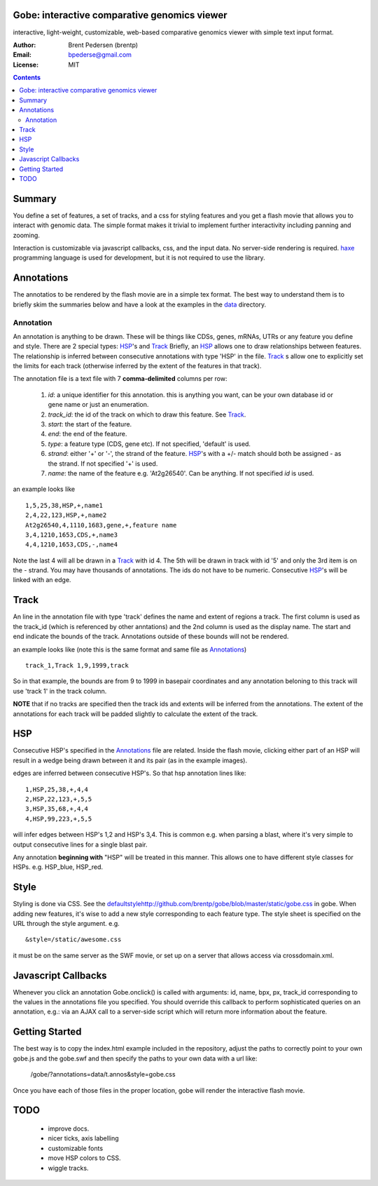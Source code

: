 Gobe: interactive comparative genomics viewer
=============================================

.. image:: http://lh4.ggpht.com/_uU_kLC5AdTc/S9Oz2FAE0MI/AAAAAAAAAz0/o9bOod42qA4/s800/screen1.png
    :align: right

interactive, light-weight, customizable, web-based comparative genomics viewer with simple text input format.

:Author: Brent Pedersen (brentp)
:Email: bpederse@gmail.com
:License: MIT

.. contents ::


Summary
=======
You define a set of features, a set of tracks, and a css for styling features
and you get a flash movie that allows you to interact with genomic data. The
simple format makes it trivial to implement further interactivity including
panning and zooming.

Interaction is customizable via javascript callbacks, css, and the input data.
No server-side rendering is required. `haxe`_ programming language is used for
development, but it is not required to use the library.

Annotations
===========

The annotatios to be rendered by the flash movie are in a simple tex format.
The best way to understand them is to briefly skim the summaries below and
have a look at the examples in the
`data <http://github.com/brentp/gobe/tree/master/data/>`_ directory.

Annotation
----------
An annotation is anything to be drawn. These will be things like CDSs,
genes, mRNAs, UTRs or any feature you define and style.
There are 2 special types: `HSP`_'s and `Track`_
Briefly, an `HSP`_ allows one to draw relationships between features. The
relationship is inferred between consecutive annotations with type 'HSP'
in the file.
`Track`_ s allow one to explicitly set the limits for each track (otherwise
inferred by the extent of the features in that track).


The annotation file is a text file with 7 **comma-delimited** columns per row:

    1) `id`: a unique identifier for this annotation. this is anything you
       want, can be your own database id or gene name or just an enumeration.

    2) `track_id`: the id of the track on which to draw this feature.
       See `Track`_.

    3) `start`: the start of the feature.

    4) `end`: the end of the feature.

    5) `type`: a feature type (CDS, gene etc). If not specified, 'default' is used.

    6) `strand`: either '+' or '-', the strand of the feature. `HSP`_'s with a
       +/- match should both be assigned - as the strand. If not specified '+' is used.

    7) `name`: the name of the feature e.g. 'At2g26540'. Can be anything. If not specified
       `id` is used.

an example looks like ::

    1,5,25,38,HSP,+,name1
    2,4,22,123,HSP,+,name2
    At2g26540,4,1110,1683,gene,+,feature name
    3,4,1210,1653,CDS,+,name3
    4,4,1210,1653,CDS,-,name4

Note the last 4 will all be drawn in a `Track`_ with id 4. The 5th will be
drawn in track with id '5' and only the 3rd item is on the - strand. You may
have thousands of annotations. The ids do not have to be numeric.
Consecutive `HSP`_'s will be linked with an edge.

Track
=====

An line in the annotation file with type 'track' defines the name and extent
of regions a track. The first column is used as the track_id (which is
referenced by other anntations) and the 2nd column is used as the display name.
The start and end indicate the bounds of the track. Annotations outside of
these bounds will not be rendered.

an example looks like (note this is the same format and same file as
`Annotations`_) ::

    track_1,Track 1,9,1999,track

So in that example, the bounds are from 9 to 1999 in basepair coordinates and
any annotation beloning to this track will use 'track 1' in the track column.

**NOTE** that if no tracks are specified then the track ids and extents
will be inferred from the annotations. The extent of the annotations for
each track will be padded slightly to calculate the extent of the track.

HSP
===

Consecutive HSP's specified in the `Annotations`_ file are related.
Inside the flash movie, clicking either part of an HSP will result in
a wedge being drawn between it and its pair (as in the example images).

edges are inferred between consecutive HSP's.  So that hsp annotation
lines like::

    1,HSP,25,38,+,4,4
    2,HSP,22,123,+,5,5
    3,HSP,35,68,+,4,4
    4,HSP,99,223,+,5,5

will infer edges between HSP's 1,2 and HSP's 3,4. This is common e.g. when
parsing a blast, where it's very simple to output consecutive lines for a
single blast pair.

Any annotation **beginning with** "HSP" will be treated in this manner. This
allows one to have different style classes for HSPs. e.g. HSP_blue, HSP_red.

Style
=====

Styling is done via CSS. See the `<default style http://github.com/brentp/gobe/blob/master/static/gobe.css>`_
in gobe. When adding new features, it's wise to add a new style corresponding to each feature type.
The style sheet is specified on the URL through the style argument. e.g. ::

    &style=/static/awesome.css

it must be on the same server as the SWF movie, or set up on a server that allows access via
crossdomain.xml.

Javascript Callbacks
====================

Whenever you click an annotation Gobe.onclick() is called with arguments:
id, name, bpx, px, track_id corresponding to the values in the annotations
file you specified. You should override this callback to perform sophisticated
queries on an annotation, e.g.: via an AJAX call to a server-side script which
will return more information about the feature.

Getting Started
===============

The best way is to copy the index.html example included in the repository,
adjust the paths to correctly point to your own gobe.js and the gobe.swf and
then specify the paths to your own data with a url like:

    /gobe/?annotations=data/t.annos&style=gobe.css

Once you have each of those files in the proper location, gobe will render the
interactive flash movie.

TODO
====

  * improve docs.
  * nicer ticks, axis labelling
  * customizable fonts
  * move HSP colors to CSS.
  * wiggle tracks.

.. image:: http://lh4.ggpht.com/_uU_kLC5AdTc/S9O1wilCMBI/AAAAAAAAA0A/NniSF6OhTps/s800/screen2.png

.. _`haxe`: http://haxe.org/

